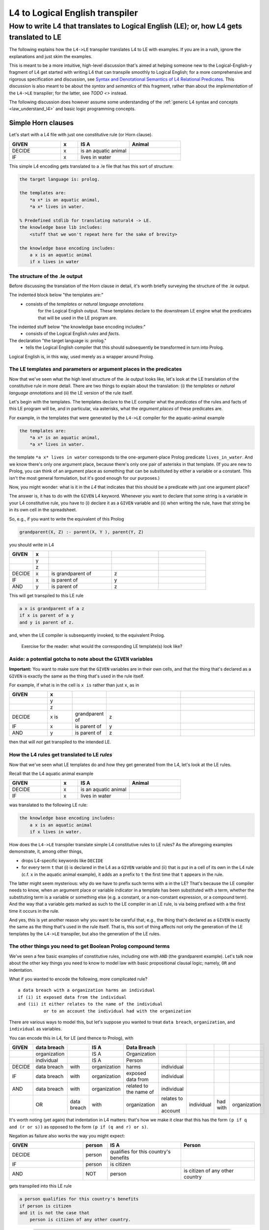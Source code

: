 ================================
L4 to Logical English transpiler
================================

How to write L4 that translates to Logical English (LE); or, how L4 gets translated to LE
=========================================================================================

The following explains how the ``L4->LE`` transpiler translates L4 to LE with examples. 
If you are in a rush, ignore the explanations and just skim the examples.

This is meant to be a more intuitive, high-level discussion that's aimed at 
helping someone new to the Logical-English-y fragment of L4 
get started with writing L4 that can transpile smoothly to Logical English;
for a more comprehensive and rigorous specification and discussion, 
see `Syntax and Denotational Semantics of L4 Relational Predicates <https://www.overleaf.com/9757591584pqqqyhhrxbpq#6a4a4a>`_.
This discussion is also meant to be about the *syntax* and *semantics* of this fragment,
rather than about the *implementation* of the ``L4->LE`` transpiler; 
for the latter, see `TODO <>` instead.


The following discussion does however assume some understanding 
of the :ref:`generic L4 syntax and concepts <law_understand_l4>` 
and basic logic programming concepts.

Simple Horn clauses
-------------------

Let's start with a L4 file with just one constitutive rule (or Horn clause).

.. csv-table::
    :header: "GIVEN", "x", "IS A", "Animal"
    :widths: 15, 5, 15, 15

    "DECIDE", "x", "is an aquatic animal",
    "IF", "x", "lives in water"

This simple L4 encoding gets translated to a .le file that has this sort of structure:

.. code-block:: le

    the target language is: prolog.

    the templates are:
        *a x* is an aquatic animal,
        *a x* lives in water.

    % Predefined stdlib for translating natural4 -> LE.
    the knowledge base lib includes:
        <stuff that we won't repeat here for the sake of brevity>

    the knowledge base encoding includes:
        a x is an aquatic animal
        if x lives in water


The structure of the .le output
^^^^^^^^^^^^^^^^^^^^^^^^^^^^^^^

Before discussing the translation of the Horn clause in detail, it's worth briefly surveying the structure of the .le output.

The indented block below "the templates are:" 
    - consists of the *templates* or *natural language annotations*
        for the Logical English output. These templates declare to the downstream LE engine what the predicates
        that will be used in the LE program are.

The indented stuff below "the knowledge base encoding includes:"
    - consists of the Logical English *rules* and *facts*.

The declaration "the target language is: prolog." 
    - tells the Logical English compiler that this should subsequently be transformed in turn into Prolog. 

Logical English is, in this way, used merely as a wrapper around Prolog.

The LE templates and parameters or argument places in the predicates
^^^^^^^^^^^^^^^^^^^^^^^^^^^^^^^^^^^^^^^^^^^^^^^^^^^^^^^^^^^^^^^^^^^^

Now that we've seen what the high level structure of the .le output looks like, 
let's look at the LE translation of the constitutive rule in more detail. There are two things to explain about the translation:
(i) the *templates* or *natural language annotations* and (ii) the LE version of the rule itself.

Let's begin with the templates. The templates declare to the LE compiler 
what the *predicates* of the rules and facts of this LE program will be, 
and in particular, via asterisks, what the *argument places* of these predicates are.

For example, in the templates that were generated by the ``L4->LE`` compiler for the aquatic-animal example

.. code-block:: le

    the templates are:
        *a x* is an aquatic animal,
        *a x* lives in water.

the template ``*a x* lives in water`` corresponds to the 
one-argument-place Prolog predicate ``lives_in_water``. 
And we know there's only one argument place, 
because there's only one pair of asterisks in that template.
(If you are new to Prolog, you can think of an argument place
as something that can be substituted by either a variable or a constant. This isn't the most general formulation, but it's good enough for our purposes.)

Now, you might wonder: what is it in the *L4* that indicates that this should be a predicate
with just one argument place? 

The answer is, it has to do with the ``GIVEN`` L4 keyword. Whenever you want to 
declare that some string is a variable in your L4 constitutive rule, 
you have to (i) declare it as a ``GIVEN`` variable 
and (ii) when writing the rule, have that string be in its own cell in the spreadsheet.

So, e.g., if you want to write the equivalent of this Prolog

.. code-block:: prolog
    
    grandparent(X, Z) :- parent(X, Y ), parent(Y, Z)

you should write in L4

.. csv-table::
   :header: "GIVEN", "x", "", "", 
   :widths: 15, 10, 40, 30, 30

   "", "y", "", "", 
   "", "z", "", "", 
   "DECIDE", "x", "is grandparent of", "z"
   "IF", "x", "is parent of", "y"
   "AND", "y", "is parent of", "z"

This will get transpiled to this LE rule

.. code-block:: le

    a x is grandparent of a z
    if x is parent of a y
    and y is parent of z.

and, when the LE compiler is subsequently invoked, to the equivalent Prolog.

    Exercise for the reader: what would the corresponding LE template(s) look like?

Aside: a potential gotcha to note about the ``GIVEN`` variables
^^^^^^^^^^^^^^^^^^^^^^^^^^^^^^^^^^^^^^^^^^^^^^^^^^^^^^^^^^^^^^^

**Important:** You want to make sure that the ``GIVEN`` variables are in their own cells, 
and that the thing that's declared as a ``GIVEN`` 
is exactly the same as the thing that's used in the rule itself. 

For example, if what is in the cell is ``x is`` rather than just ``x``, as in

.. csv-table::
   :header: "GIVEN", "x", "", "", 
   :widths: 15, 10, 10, 30, 30

   "", "y", "", "", 
   "", "z", "", "", 
   "DECIDE", "x is", "grandparent of", "z"
   "IF", "x", "is parent of", "y"
   "AND", "y", "is parent of", "z"

then that will *not* get transpiled to the intended LE.

How the L4 rules get translated to LE *rules*
^^^^^^^^^^^^^^^^^^^^^^^^^^^^^^^^^^^^^^^^^^^^^

Now that we've seen what LE templates do and how they get generated from the L4, let's look at the LE rules.

Recall that the L4 aquatic animal example

.. csv-table::
    :header: "GIVEN", "x", "IS A", "Animal"
    :widths: 15, 5, 15, 15

    "DECIDE", "x", "is an aquatic animal",
    "IF", "x", "lives in water"


was translated to the following LE rule:

.. code-block:: le

    the knowledge base encoding includes:
        a x is an aquatic animal
        if x lives in water.


How does the ``L4->LE`` transpiler translate simple L4 constitutive rules to LE rules? As the aforegoing examples demonstrate, it, among other things,

- drops L4-specific keywords like ``DECIDE`` 

- for every term ``t`` that (i) is declared in the L4 as a ``GIVEN`` variable and (ii) that is put in a cell of its own in the L4 rule (c.f. ``x`` in the aquatic animal example), it adds an ``a`` prefix to ``t`` the first time that ``t`` appears in the rule.

The latter might seem mysterious: why do we have to prefix such terms with ``a`` in the LE? That's because the LE compiler needs to know, when an argument place or variable indicator in a template has been substituted with a term, whether the substituting term is a variable or something else (e.g. a constant, or a non-constant expression, or a compound term). And the way that a variable gets marked as such to the LE compiler in an LE rule, is via being prefixed with ``a`` the first time it occurs in the rule. 

And yes, this is yet another reason why you want to be careful that, e.g.,
the thing that's declared as a ``GIVEN`` 
is exactly the same as the thing that's used in the rule itself. 
That is, this sort of thing affects not only the generation of the LE templates by the ``L4->LE`` transpiler, but also the generation of the LE rules.


The other things you need to get Boolean Prolog compound terms
^^^^^^^^^^^^^^^^^^^^^^^^^^^^^^^^^^^^^^^^^^^^^^^^^^^^^^^^^^^^^^

We've seen a few basic examples of constitutive rules, including one with ``AND`` (the grandparent example). Let's talk now about the other key things you need to know to model law with basic propositional clausal logic; namely, ``OR`` and indentation.

What if you wanted to encode the following, more complicated rule? 

::

  a data breach with a organization harms an individual 
  if (i) it exposed data from the individual 
  and (ii) it either relates to the name of the individual 
            or to an account the individual had with the organization

There are various ways to model this, but let's suppose 
you wanted to treat ``data breach``, ``organization``, and ``individual`` as variables.

You can encode this in L4, for LE (and thence to Prolog), with

+--------+--------------+-------------+--------------+------------------------+-----------------------+------------+----------+--------------+
| GIVEN  | data breach  |             | IS A         | Data Breach            |                       |            |          |              |
+========+==============+=============+==============+========================+=======================+============+==========+==============+
|        | organization |             | IS A         | Organization           |                       |            |          |              |
+--------+--------------+-------------+--------------+------------------------+-----------------------+------------+----------+--------------+
|        | individual   |             | IS A         | Person                 |                       |            |          |              |
+--------+--------------+-------------+--------------+------------------------+-----------------------+------------+----------+--------------+
| DECIDE | data breach  | with        | organization | harms                  | individual            |            |          |              |
+--------+--------------+-------------+--------------+------------------------+-----------------------+------------+----------+--------------+
| IF     | data breach  | with        | organization | exposed data from      | individual            |            |          |              |
+--------+--------------+-------------+--------------+------------------------+-----------------------+------------+----------+--------------+
| AND    | data breach  | with        | organization | related to the name of | individual            |            |          |              |
+--------+--------------+-------------+--------------+------------------------+-----------------------+------------+----------+--------------+
|        | OR           | data breach | with         | organization           | relates to an account | individual | had with | organization |
+--------+--------------+-------------+--------------+------------------------+-----------------------+------------+----------+--------------+

It's worth noting (yet again) that indentation in L4 matters: 
that's how we make it clear that this has the form ``(p if q and (r or s))`` 
as opposed to the form ``(p if (q and r) or s)``.


Negation as failure also works the way you might expect:

.. csv-table::
    :header: "GIVEN", "person", "IS A", "Person"
    :widths: 15, 5, 15, 15

    "DECIDE", "person", "qualifies for this country's benefits",
    "IF", "person", "is citizen"
    "AND", "NOT", "person", "is citizen of any other country"


gets transpiled into this LE rule 

.. code-block:: le

    a person qualifies for this country's benefits
    if person is citizen
    and it is not the case that 
        person is citizen of any other country.

--------------

    Exercise for the reader: what would the corresponding LE template(s) look like?

Working with dates when transpiling to LE (in broad brush strokes)
------------------------------------------------------------------

You'll want to be able to work with dates in a 'first-class' way,
when modelling contracts and legislation. Fortunately, the ``L4->LE`` transpiler allows you to write L4 constitutive rules 
that involve dates. For example, suppose that you're administering a grant with an application deadline of 2023-10-30:

+---------------------+----------------------------------+-------------------+--------------+
| GIVEN               | date of application              |                   |              |
+=====================+==================================+===================+==============+
| DECIDE              | you do not qualify for our       |                   |              |
|                     | fabulous grant                   |                   |              |
+---------------------+----------------------------------+-------------------+--------------+
| IF                  | date of application              | is after          | 2023-10-30   |
+---------------------+----------------------------------+-------------------+--------------+

(Note that dates must be in YY-MM-DD format.)

This gets transformed to this Logical English rule

.. code-block:: le

  you do not qualify for our fabulous grant
  if a date of application is after 2023-10-30.
  
before being handled in turn by Joe Watt's date-related Logical English predicates `(see our fork of Logical English) <https://github.com/smucclaw/LogicalEnglish/pull/8>`_ 
and `Prolog date library <https://github.com/smucclaw/LogicalEnglish/blob/main/declarative_date_time/declarative_date_time.pl>`_.

We just discussed *after*, but there's also *within* and *before*. You can also ask whether a date is a certain number of days or weeks or months before/after/within some other date; for more information on those predicates, or on how the date-related functionality works, see `Syntax and Denotational Semantics of L4 Relational Predicates (for LE) <https://www.overleaf.com/9757591584pqqqyhhrxbpq#6a4a4a>`_.

Doing arithmetic in L4, with LE as the target  
---------------------------------------------




Exercises
---------





